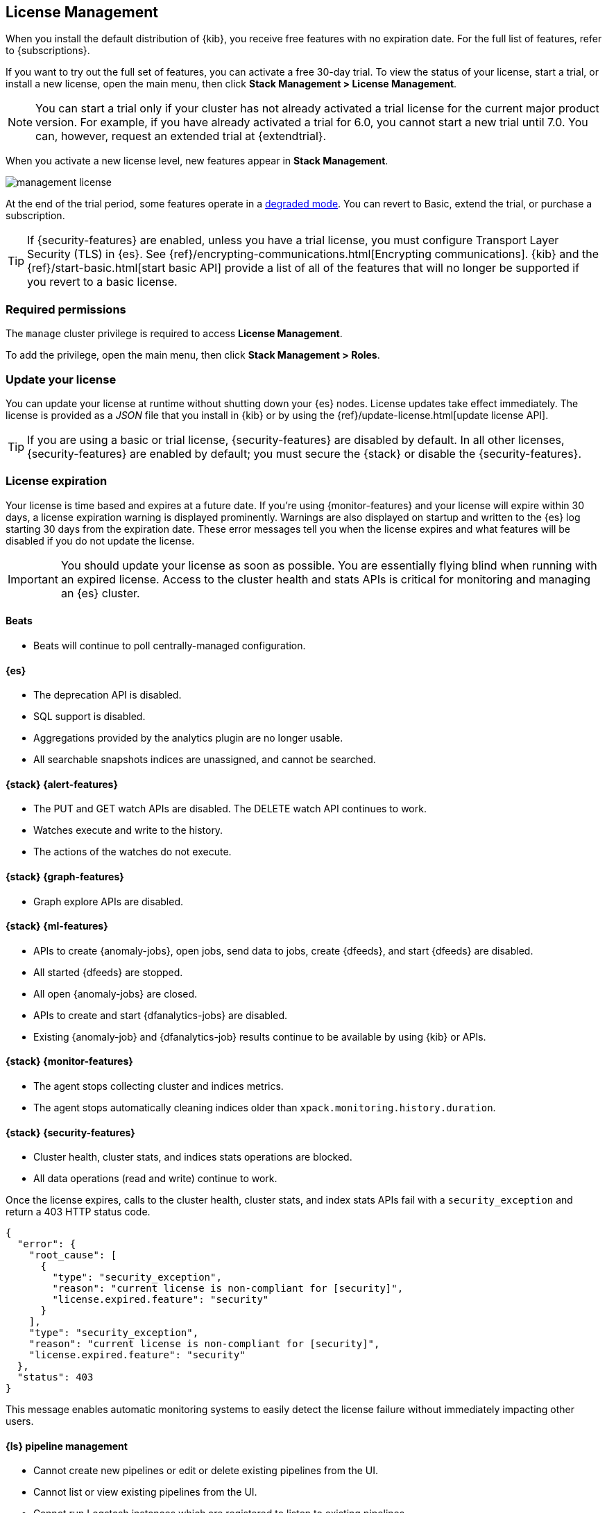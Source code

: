 [[managing-licenses]]
== License Management

When you install the default distribution of {kib}, you receive free features
with no expiration date. For the full list of features, refer to
{subscriptions}.

If you want to try out the full set of features, you can activate a free 30-day
trial. To view the status of your license, start a trial, or install a new
license, open the main menu, then click *Stack Management > License Management*.

NOTE: You can start a trial only if your cluster has not already activated a
trial license for the current major product version. For example, if you have
already activated a trial for 6.0, you cannot start a new trial until
7.0. You can, however, request an extended trial at {extendtrial}.

When you activate a new license level, new features appear in *Stack Management*.

[role="screenshot"]
image::images/management-license.png[]

At the end of the trial period, some features operate in a
<<license-expiration,degraded mode>>. You can revert to Basic, extend the trial,
or purchase a subscription.

TIP: If {security-features} are enabled, unless you have a trial license,
you must configure Transport Layer Security (TLS) in {es}.
See {ref}/encrypting-communications.html[Encrypting communications].
{kib} and the {ref}/start-basic.html[start basic API] provide a list of all of
the features that will no longer be supported if you revert to a basic license.

[float]
=== Required permissions

The `manage` cluster privilege is required to access *License Management*.

To add the privilege, open the main menu, then click *Stack Management > Roles*.

[discrete]
[[update-license]]
=== Update your license

You can update your license at runtime without shutting down your {es} nodes.
License updates take effect immediately. The license is provided as a _JSON_
file that you install in {kib} or by using the
{ref}/update-license.html[update license API].

TIP: If you are using a basic or trial license, {security-features} are disabled
by default. In all other licenses, {security-features} are enabled by default;
you must secure the {stack} or disable the {security-features}.

[discrete]
[[license-expiration]]
=== License expiration

Your license is time based and expires at a future date. If you're using
{monitor-features} and your license will expire within 30 days, a license
expiration warning is displayed prominently. Warnings are also displayed on
startup and written to the {es} log starting 30 days from the expiration date.
These error messages tell you when the license expires and what features will be
disabled if you do not update the license.

IMPORTANT: You should update your license as soon as possible. You are
essentially flying blind when running with an expired license. Access to the
cluster health and stats APIs is critical for monitoring and managing an {es}
cluster.

[discrete]
[[expiration-beats]]
==== Beats

*  Beats will continue to poll centrally-managed configuration.

[discrete]
[[expiration-elasticsearch]]
==== {es}

// Upgrade API is disabled
* The deprecation API is disabled.
* SQL support is disabled.
* Aggregations provided by the analytics plugin are no longer usable.
* All searchable snapshots indices are unassigned, and cannot be searched.

[discrete]
[[expiration-watcher]]
==== {stack} {alert-features}

* The PUT and GET watch APIs are disabled. The DELETE watch API continues to work.
* Watches execute and write to the history.
* The actions of the watches do not execute.

[discrete]
[[expiration-graph]]
==== {stack} {graph-features}

* Graph explore APIs are disabled.

[discrete]
[[expiration-ml]]
==== {stack} {ml-features}

* APIs to create {anomaly-jobs}, open jobs, send data to jobs, create {dfeeds},
and start {dfeeds} are disabled.
* All started {dfeeds} are stopped.
* All open {anomaly-jobs} are closed.
* APIs to create and start {dfanalytics-jobs} are disabled.
* Existing {anomaly-job} and {dfanalytics-job} results continue to be available
by using {kib} or APIs.

[discrete]
[[expiration-monitoring]]
==== {stack} {monitor-features}

* The agent stops collecting cluster and indices metrics.
* The agent stops automatically cleaning indices older than
`xpack.monitoring.history.duration`.

[discrete]
[[expiration-security]]
==== {stack} {security-features}

* Cluster health, cluster stats, and indices stats operations are blocked.
* All data operations (read and write) continue to work.

Once the license expires, calls to the cluster health, cluster stats, and index
stats APIs fail with a `security_exception` and return a 403 HTTP status code.

[source,sh]
-----------------------------------------------------
{
  "error": {
    "root_cause": [
      {
        "type": "security_exception",
        "reason": "current license is non-compliant for [security]",
        "license.expired.feature": "security"
      }
    ],
    "type": "security_exception",
    "reason": "current license is non-compliant for [security]",
    "license.expired.feature": "security"
  },
  "status": 403
}
-----------------------------------------------------

This message enables automatic monitoring systems to easily detect the license
failure without immediately impacting other users.

[discrete]
[[expiration-logstash]]
==== {ls} pipeline management

* Cannot create new pipelines or edit or delete existing pipelines from the UI.
* Cannot list or view existing pipelines from the UI.
* Cannot run Logstash instances which are registered to listen to existing pipelines.
//TBD: * Logstash will continue to poll centrally-managed pipelines

[discrete]
[[expiration-kibana]]
==== {kib}

* Users can still log into {kib}.
* {kib} works for data exploration and visualization, but some features
are disabled.
* The license management UI is available to easily upgrade your license. See
<<update-license>> and <<managing-licenses>>.

[discrete]
[[expiration-reporting]]
==== {kib} {report-features}

* Reporting is no longer available in {kib}.
* Report generation URLs stop working.
* Existing reports are no longer accessible.

[discrete]
[[expiration-rollups]]
==== {rollups-cap}

* {rollup-jobs-cap} cannot be created or started.
* Existing {rollup-jobs} can be stopped and deleted.
* The get rollup caps and rollup search APIs continue to function.

[discrete]
[[expiration-transforms]]
==== {transforms-cap}

* {transforms-cap} cannot be created, previewed, started, or updated.
* Existing {transforms} can be stopped and deleted.
* Existing {transform} results continue to be available.
